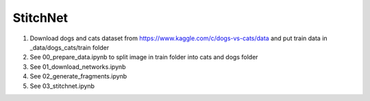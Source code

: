 StitchNet
=============

1. Download dogs and cats dataset from https://www.kaggle.com/c/dogs-vs-cats/data and put train data in _data/dogs_cats/train folder
2. See 00_prepare_data.ipynb to split image in train folder into cats and dogs folder
3. See 01_download_networks.ipynb
4. See 02_generate_fragments.ipynb
5. See 03_stitchnet.ipynb

